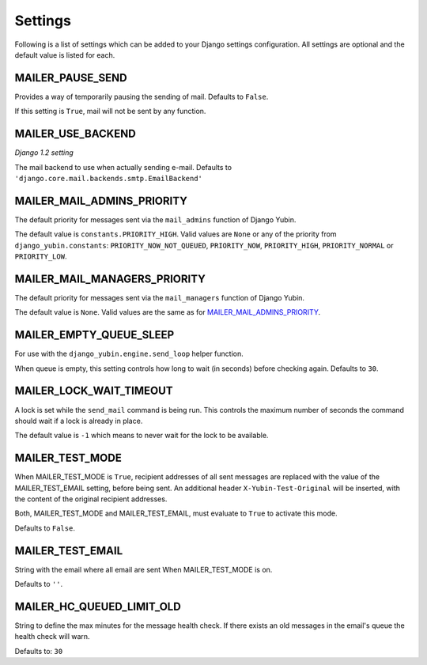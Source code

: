 ========
Settings
========

Following is a list of settings which can be added to your Django settings
configuration. All settings are optional and the default value is listed for
each.


MAILER_PAUSE_SEND
-----------------

Provides a way of temporarily pausing the sending of mail. Defaults to
``False``.

If this setting is ``True``, mail will not be sent by any function.


MAILER_USE_BACKEND
------------------

*Django 1.2 setting*

The mail backend to use when actually sending e-mail.
Defaults to ``'django.core.mail.backends.smtp.EmailBackend'``


MAILER_MAIL_ADMINS_PRIORITY
---------------------------

The default priority for messages sent via the ``mail_admins`` function of
Django Yubin.

The default value is ``constants.PRIORITY_HIGH``. Valid values are ``None``
or any of the priority from ``django_yubin.constants``:
``PRIORITY_NOW_NOT_QUEUED``, ``PRIORITY_NOW``, ``PRIORITY_HIGH``,
``PRIORITY_NORMAL`` or ``PRIORITY_LOW``.


MAILER_MAIL_MANAGERS_PRIORITY
-----------------------------

The default priority for messages sent via the ``mail_managers`` function of
Django Yubin.

The default value is ``None``. Valid values are the same as for
`MAILER_MAIL_ADMINS_PRIORITY`_.


MAILER_EMPTY_QUEUE_SLEEP
------------------------

For use with the ``django_yubin.engine.send_loop`` helper function.

When queue is empty, this setting controls how long to wait (in seconds)
before checking again. Defaults to ``30``.


MAILER_LOCK_WAIT_TIMEOUT
------------------------

A lock is set while the ``send_mail`` command is being run. This controls the
maximum number of seconds the command should wait if a lock is already in
place.

The default value is ``-1`` which means to never wait for the lock to be
available.

MAILER_TEST_MODE
----------------

When MAILER_TEST_MODE is ``True``, recipient addresses of all sent messages are replaced with
the value of the MAILER_TEST_EMAIL setting, before being sent.
An additional header ``X-Yubin-Test-Original`` will be inserted, with the content of the original
recipient addresses.

Both, MAILER_TEST_MODE and MAILER_TEST_EMAIL, must evaluate to ``True`` to activate this mode.

Defaults to ``False``.

MAILER_TEST_EMAIL
-------------------------

String with the email where all email are sent When MAILER_TEST_MODE is on.

Defaults to ``''``.


MAILER_HC_QUEUED_LIMIT_OLD
--------------------------

String to define the max minutes for the message health check. If there exists an old messages in the email's queue the health check will warn.

Defaults to: ``30``
